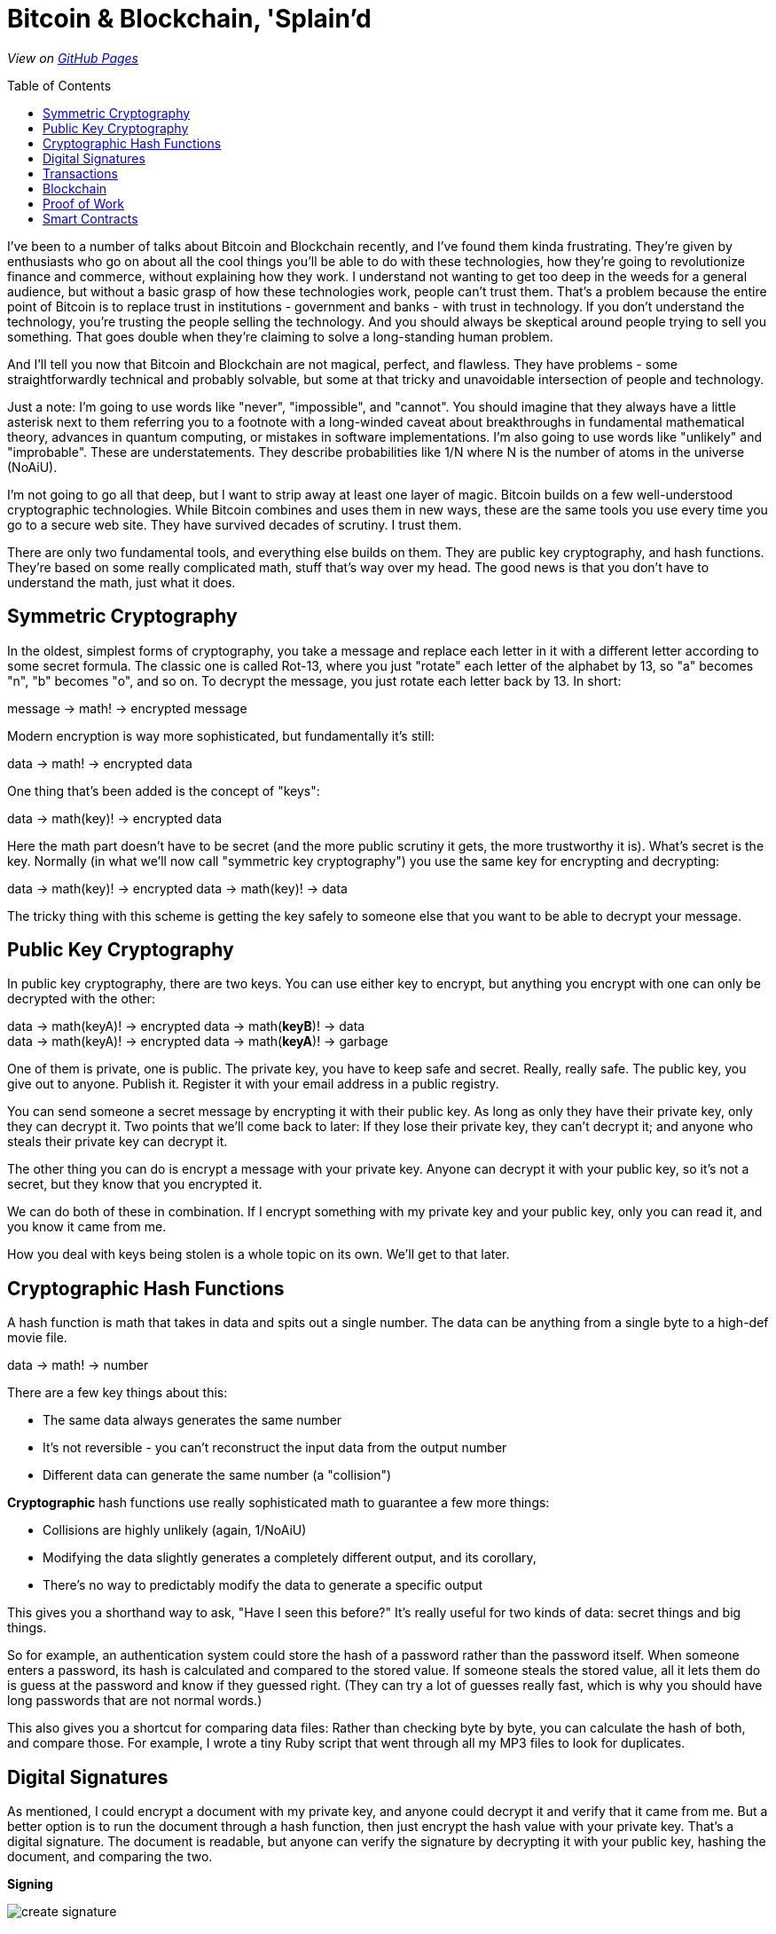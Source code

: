 = Bitcoin & Blockchain, 'Splain'd
// asciidoctor -o index.html README.adoc
:toc:
:toc-placement!:
:toclevels: 2

_View on http://bluegraybox.github.io/BTCSplain/[GitHub Pages]_

toc::[]

I've been to a number of talks about Bitcoin and Blockchain recently, and I've found them kinda frustrating.
They're given by enthusiasts who go on about all the cool things you'll be able to do with these technologies, how they're going to revolutionize finance and commerce, without explaining how they work.
I understand not wanting to get too deep in the weeds for a general audience, but without a basic grasp of how these technologies work, people can't trust them.
That's a problem because the entire point of Bitcoin is to replace trust in institutions - government and banks - with trust in technology.
If you don't understand the technology, you're trusting the people selling the technology.
And you should always be skeptical around people trying to sell you something.
That goes double when they're claiming to solve a long-standing human problem.

And I'll tell you now that Bitcoin and Blockchain are not magical, perfect, and flawless.
They have problems - some straightforwardly technical and probably solvable, but some at that tricky and unavoidable intersection of people and technology.

Just a note: I'm going to use words like "never", "impossible", and "cannot".
You should imagine that they always have a little asterisk next to them referring you to a footnote with a long-winded caveat about breakthroughs in fundamental mathematical theory, advances in quantum computing, or mistakes in software implementations.
I'm also going to use words like "unlikely" and "improbable". These are understatements.
They describe probabilities like 1/N where N is the number of atoms in the universe (NoAiU).

I'm not going to go all that deep, but I want to strip away at least one layer of magic.
Bitcoin builds on a few well-understood cryptographic technologies.
While Bitcoin combines and uses them in new ways, these are the same tools you use every time you go to a secure web site.
They have survived decades of scrutiny.
I trust them.

There are only two fundamental tools, and everything else builds on them.
They are public key cryptography, and hash functions.
They're based on some really complicated math, stuff that's way over my head.
The good news is that you don't have to understand the math, just what it does.

== Symmetric Cryptography

In the oldest, simplest forms of cryptography, you take a message and replace each letter in it with a different letter according to some secret formula.
The classic one is called Rot-13, where you just "rotate" each letter of the alphabet by 13, so "a" becomes "n", "b" becomes "o", and so on.
To decrypt the message, you just rotate each letter back by 13.
In short:

****
message -> math! -> encrypted message
****

Modern encryption is way more sophisticated, but fundamentally it's still:

****
data -> math! -> encrypted data
****

One thing that's been added is the concept of "keys":

****
data -> math(key)! -> encrypted data
****

Here the math part doesn't have to be secret (and the more public scrutiny it gets, the more trustworthy it is).
What's secret is the key.
Normally (in what we'll now call "symmetric key cryptography") you use the same key for encrypting and decrypting:

****
data -> math(key)! -> encrypted data -> math(key)! -> data
****

The tricky thing with this scheme is getting the key safely to someone else that you want to be able to decrypt your message.

== Public Key Cryptography

In public key cryptography, there are two keys.
You can use either key to encrypt, but anything you encrypt with one can only be decrypted with the other:

****
data -> math(keyA)! -> encrypted data -> math(*keyB*)! -> data +
data -> math(keyA)! -> encrypted data -> math(*keyA*)! -> garbage
****

One of them is private, one is public.
The private key, you have to keep safe and secret. Really, really safe.
The public key, you give out to anyone. Publish it.
Register it with your email address in a public registry.

You can send someone a secret message by encrypting it with their public key.
As long as only they have their private key, only they can decrypt it.
Two points that we'll come back to later: If they lose their private key, they can't decrypt it; and anyone who steals their private key can decrypt it.

The other thing you can do is encrypt a message with your private key.
Anyone can decrypt it with your public key, so it's not a secret, but they know that you encrypted it.

We can do both of these in combination.
If I encrypt something with my private key and your public key, only you can read it, and you know it came from me.

How you deal with keys being stolen is a whole topic on its own. We'll get to that later.

== Cryptographic Hash Functions

A hash function is math that takes in data and spits out a single number.
The data can be anything from a single byte to a high-def movie file.

****
data -> math! -> number
****

There are a few key things about this:

* The same data always generates the same number
* It's not reversible - you can't reconstruct the input data from the output number
* Different data can generate the same number (a "collision")

*Cryptographic* hash functions use really sophisticated math to guarantee a few more things:

* Collisions are highly unlikely (again, 1/NoAiU)
* Modifying the data slightly generates a completely different output, and its corollary,
* There's no way to predictably modify the data to generate a specific output

This gives you a shorthand way to ask, "Have I seen this before?"
It's really useful for two kinds of data: secret things and big things.

So for example, an authentication system could store the hash of a password rather than the password itself.
When someone enters a password, its hash is calculated and compared to the stored value.
If someone steals the stored value, all it lets them do is guess at the password and know if they guessed right.
(They can try a lot of guesses really fast, which is why you should have long passwords that are not normal words.)

This also gives you a shortcut for comparing data files: Rather than checking byte by byte, you can calculate the hash of both, and compare those.
For example, I wrote a tiny Ruby script that went through all my MP3 files to look for duplicates.

== Digital Signatures

As mentioned, I could encrypt a document with my private key, and anyone could decrypt it and verify that it came from me.
But a better option is to run the document through a hash function, then just encrypt the hash value with your private key. That's a digital signature.
The document is readable, but anyone can verify the signature by decrypting it with your public key, hashing the document, and comparing the two.

*Signing*

image:img/signature-1.png[create signature]

*Verification*

image:img/signature-2.png[verify signature]

== Transactions

When we talk about someone paying you in bitcoin, we imagine that it's like them giving you cash.
They hand it over, and you have the cash.
That's an oversimplification.
Let me give you a more accurate metaphor.

You have a public/private key pair.
You are known to the world only by your public key.
Rather than giving you cash directly, someone transfers bitcoin to you by putting it in a box and locking it with your public key.
It's not that you really have that money, but you're the only one who can open that box and give it to someone else.
The amount of bitcoin you "own" is the sum of all the boxes you can open.

When you unlock a box, you can't re-lock it. All the money in it has to go somewhere.
If you have a box with 5 bitcoin in it, and you want to give 2 to someone, you put 2 in a box locked with their public key, and 3 in a box locked with yours.

image:img/transactions-1.png[split payment]

You can also do many-to-one or many-to-many transactions.
You can take a bunch of little payments you've received, combine them into one bigger payment to someone else, and pay the difference back to yourself.

image:img/transactions-2.png[many-to-many]

A Transaction, as it's stored in the bitcoin system, is a set of input boxes and output boxes - payments from and to.
Every input box is the output box from another transaction.

So how is this enforced? What stops you from pretending to be someone else and using their transactions?
The transaction output doesn't just have a public key; it has a little executable script that is used to verify any claims to it.
Typically, the script takes a public key and a signature of its own transaction as inputs.
It checks that the public key is the one expected, uses that public key to decrypt the signature, and compares that to the hash of its transaction.
That proves that the signer has the private key matching the pubic key.
(The script actually includes a hash of the public key, not the full key, which is safer and more compact.)

image:img/transactions-3.png[verify]

So the whole chain looks like this:

image:img/transaction.png[transactions]


== Blockchain

== Proof of Work

Bitcoin only.

== Smart Contracts
